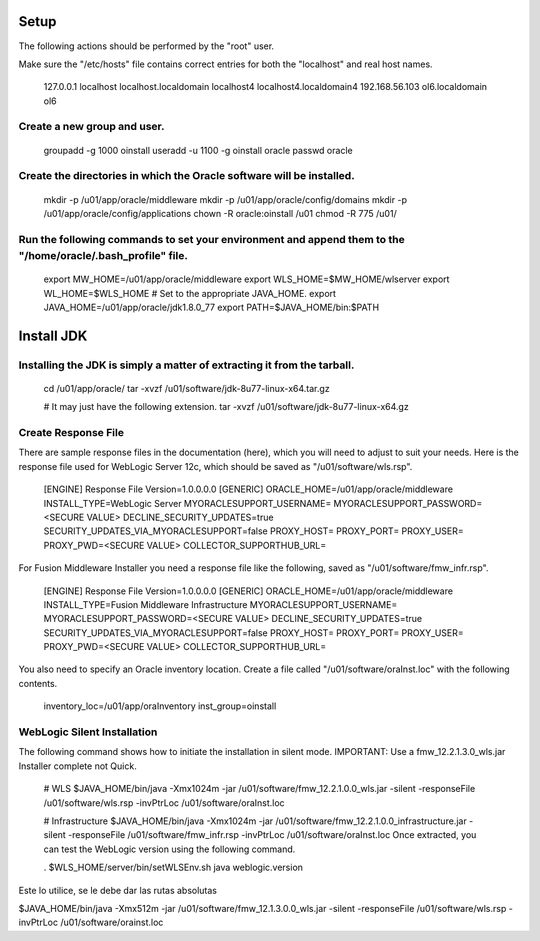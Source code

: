 Setup
============

The following actions should be performed by the "root" user.

Make sure the "/etc/hosts" file contains correct entries for both the "localhost" and real host names.

	127.0.0.1      localhost localhost.localdomain localhost4 localhost4.localdomain4
	192.168.56.103 ol6.localdomain ol6

Create a new group and user.
+++++++++++++++++++++++++++++

	groupadd -g 1000 oinstall
	useradd -u 1100 -g oinstall oracle
	passwd oracle

Create the directories in which the Oracle software will be installed.
++++++++++++++++++++++++++++++++++++++++++++++++++++++++++++++++++++++

	mkdir -p /u01/app/oracle/middleware
	mkdir -p /u01/app/oracle/config/domains
	mkdir -p /u01/app/oracle/config/applications
	chown -R oracle:oinstall /u01
	chmod -R 775 /u01/

Run the following commands to set your environment and append them to the "/home/oracle/.bash_profile" file.
++++++++++++++++++++++++++++++++++++++++++++++++++++++++++++++++++++++++++++++++++++++++++++++++++++++++++++

	export MW_HOME=/u01/app/oracle/middleware
	export WLS_HOME=$MW_HOME/wlserver
	export WL_HOME=$WLS_HOME
	# Set to the appropriate JAVA_HOME.
	export JAVA_HOME=/u01/app/oracle/jdk1.8.0_77
	export PATH=$JAVA_HOME/bin:$PATH

Install JDK
============

Installing the JDK is simply a matter of extracting it from the tarball.
+++++++++++++++++++++++++++++++++++++++++++++++++++++++++++++++++++++++++++

	cd /u01/app/oracle/
	tar -xvzf /u01/software/jdk-8u77-linux-x64.tar.gz

	# It may just have the following extension.
	tar -xvzf /u01/software/jdk-8u77-linux-x64.gz

Create Response File
+++++++++++++++++++++
There are sample response files in the documentation (here), which you will need to adjust to suit your needs. Here is the response file used for WebLogic Server 12c, which should be saved as "/u01/software/wls.rsp".

	[ENGINE]
	Response File Version=1.0.0.0.0
	[GENERIC]
	ORACLE_HOME=/u01/app/oracle/middleware
	INSTALL_TYPE=WebLogic Server
	MYORACLESUPPORT_USERNAME=
	MYORACLESUPPORT_PASSWORD=<SECURE VALUE>
	DECLINE_SECURITY_UPDATES=true
	SECURITY_UPDATES_VIA_MYORACLESUPPORT=false
	PROXY_HOST=
	PROXY_PORT=
	PROXY_USER=
	PROXY_PWD=<SECURE VALUE>
	COLLECTOR_SUPPORTHUB_URL=

For Fusion Middleware Installer you need a response file like the following, saved as "/u01/software/fmw_infr.rsp".

	[ENGINE]
	Response File Version=1.0.0.0.0
	[GENERIC]
	ORACLE_HOME=/u01/app/oracle/middleware
	INSTALL_TYPE=Fusion Middleware Infrastructure
	MYORACLESUPPORT_USERNAME=
	MYORACLESUPPORT_PASSWORD=<SECURE VALUE>
	DECLINE_SECURITY_UPDATES=true
	SECURITY_UPDATES_VIA_MYORACLESUPPORT=false
	PROXY_HOST=
	PROXY_PORT=
	PROXY_USER=
	PROXY_PWD=<SECURE VALUE>
	COLLECTOR_SUPPORTHUB_URL=

You also need to specify an Oracle inventory location. Create a file called "/u01/software/oraInst.loc" with the following contents.

	inventory_loc=/u01/app/oraInventory
	inst_group=oinstall

WebLogic Silent Installation
+++++++++++++++++++++++++++++

The following command shows how to initiate the installation in silent mode. 
IMPORTANT: Use a fmw_12.2.1.3.0_wls.jar Installer complete not Quick.

	# WLS
	$JAVA_HOME/bin/java -Xmx1024m -jar /u01/software/fmw_12.2.1.0.0_wls.jar -silent -responseFile /u01/software/wls.rsp -invPtrLoc /u01/software/oraInst.loc

	# Infrastructure
	$JAVA_HOME/bin/java -Xmx1024m -jar /u01/software/fmw_12.2.1.0.0_infrastructure.jar -silent -responseFile /u01/software/fmw_infr.rsp -invPtrLoc /u01/software/oraInst.loc
	Once extracted, you can test the WebLogic version using the following command.

	. $WLS_HOME/server/bin/setWLSEnv.sh
	java weblogic.version


Este lo utilice, se le debe dar las rutas absolutas

$JAVA_HOME/bin/java -Xmx512m -jar /u01/software/fmw_12.1.3.0.0_wls.jar -silent -responseFile /u01/software/wls.rsp -invPtrLoc /u01/software/orainst.loc 
